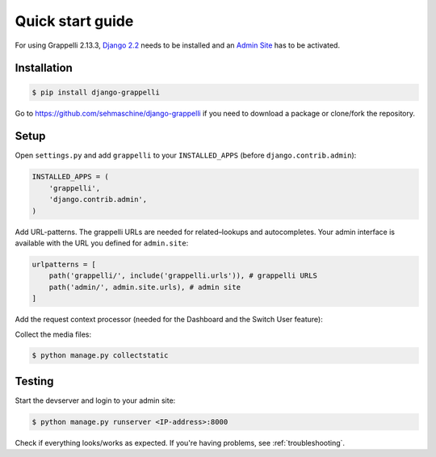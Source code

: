 .. |grappelli| replace:: Grappelli
.. |filebrowser| replace:: FileBrowser
.. |grappelliversion| replace:: 2.13.3

.. _quickstart:

Quick start guide
=================

For using |grappelli| |grappelliversion|, `Django 2.2 <http://www.djangoproject.com>`_ needs to be installed and an `Admin Site <http://docs.djangoproject.com/en/2.2/ref/contrib/admin/>`_ has to be activated.

Installation
------------

.. code-block:: bash

    $ pip install django-grappelli

Go to https://github.com/sehmaschine/django-grappelli if you need to download a package or clone/fork the repository.

Setup
-----

Open ``settings.py`` and add ``grappelli`` to your ``INSTALLED_APPS`` (before ``django.contrib.admin``):

.. code-block:: python

    INSTALLED_APPS = (
        'grappelli',
        'django.contrib.admin',
    )

Add URL-patterns. The grappelli URLs are needed for related–lookups and autocompletes. Your admin interface is available with the URL you defined for ``admin.site``:

.. code-block:: python

    urlpatterns = [
        path('grappelli/', include('grappelli.urls')), # grappelli URLS
        path('admin/', admin.site.urls), # admin site
    ]

Add the request context processor (needed for the Dashboard and the Switch User feature):

.. code-block:: python
    :emphasize-lines: 7

    TEMPLATES = [
        {
            ...
            'OPTIONS': {
                'context_processors': [
                    ...
                    'django.template.context_processors.request',
                    ...
                ],
            },
        },
    ]

Collect the media files:

.. code-block:: bash

    $ python manage.py collectstatic

Testing
-------

Start the devserver and login to your admin site:

.. code-block:: bash

    $ python manage.py runserver <IP-address>:8000

Check if everything looks/works as expected. If you're having problems, see :ref:`troubleshooting`.

